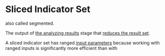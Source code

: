* Sliced Indicator Set
  :PROPERTIES:
  :CUSTOM_ID: sliced-indicator-set
  :END:

also called segmented.

The output of [[file:../Optimization Procedure/Analyzing Results.org][the analyzing results]] stage that [[file:~/work/backtestd-doc/Optimization Procedure/Reducing the result set.org][reduces the result set]].

A sliced indicator set has ranged [[file:Input Parameters.org][input parameters]] because working with ranged inputs is significantly more efficient than with
